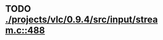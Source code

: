 * TODO [[view:./projects/vlc/0.9.4/src/input/stream.c::face=ovl-face1::linb=488::colb=8::cole=13][ ./projects/vlc/0.9.4/src/input/stream.c::488]]
